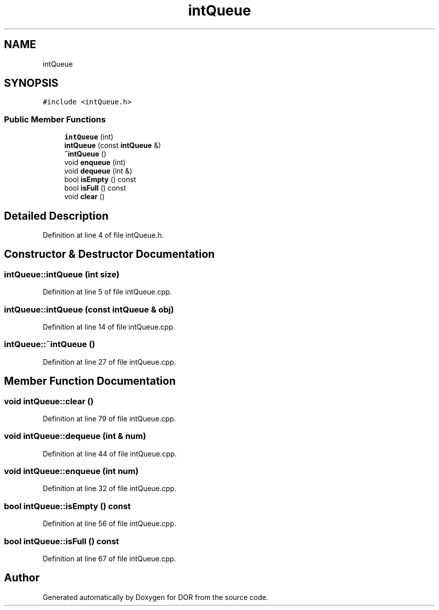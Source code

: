 .TH "intQueue" 3 "Wed Apr 8 2020" "DOR" \" -*- nroff -*-
.ad l
.nh
.SH NAME
intQueue
.SH SYNOPSIS
.br
.PP
.PP
\fC#include <intQueue\&.h>\fP
.SS "Public Member Functions"

.in +1c
.ti -1c
.RI "\fBintQueue\fP (int)"
.br
.ti -1c
.RI "\fBintQueue\fP (const \fBintQueue\fP &)"
.br
.ti -1c
.RI "\fB~intQueue\fP ()"
.br
.ti -1c
.RI "void \fBenqueue\fP (int)"
.br
.ti -1c
.RI "void \fBdequeue\fP (int &)"
.br
.ti -1c
.RI "bool \fBisEmpty\fP () const"
.br
.ti -1c
.RI "bool \fBisFull\fP () const"
.br
.ti -1c
.RI "void \fBclear\fP ()"
.br
.in -1c
.SH "Detailed Description"
.PP 
Definition at line 4 of file intQueue\&.h\&.
.SH "Constructor & Destructor Documentation"
.PP 
.SS "intQueue::intQueue (int size)"

.PP
Definition at line 5 of file intQueue\&.cpp\&.
.SS "intQueue::intQueue (const \fBintQueue\fP & obj)"

.PP
Definition at line 14 of file intQueue\&.cpp\&.
.SS "intQueue::~intQueue ()"

.PP
Definition at line 27 of file intQueue\&.cpp\&.
.SH "Member Function Documentation"
.PP 
.SS "void intQueue::clear ()"

.PP
Definition at line 79 of file intQueue\&.cpp\&.
.SS "void intQueue::dequeue (int & num)"

.PP
Definition at line 44 of file intQueue\&.cpp\&.
.SS "void intQueue::enqueue (int num)"

.PP
Definition at line 32 of file intQueue\&.cpp\&.
.SS "bool intQueue::isEmpty () const"

.PP
Definition at line 56 of file intQueue\&.cpp\&.
.SS "bool intQueue::isFull () const"

.PP
Definition at line 67 of file intQueue\&.cpp\&.

.SH "Author"
.PP 
Generated automatically by Doxygen for DOR from the source code\&.
